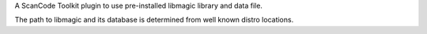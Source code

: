 A ScanCode Toolkit plugin to use pre-installed libmagic library and data file.

The path to libmagic and its database is determined from well known distro
locations.

